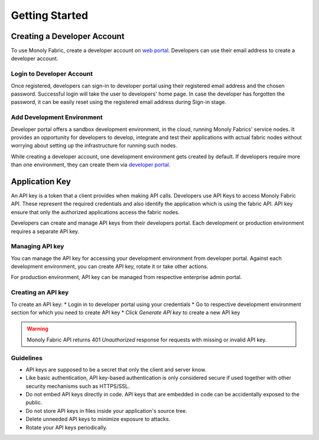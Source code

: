 Getting Started
===============

.. _createAccount:

Creating a Developer Account
----------------------------

To use Monoly Fabric, create a developer account on `web portal <https://monoly.com>`_.
Developers can use their email address to create a developer account.

Login to Developer Account
^^^^^^^^^^^^^^^^^^^^^^^^^^

Once registered, developers can sign-in to developer portal using their registered email 
address and the chosen password.
Successful login will take the user to developers' home page.
In case the developer has forgotten the password, 
it can be easily reset using the registered email address during Sign-in stage.

Add Development Environment
^^^^^^^^^^^^^^^^^^^^^^^^^^^

Developer portal offers a sandbox development environment, 
in the cloud, running Monoly Fabrics' service nodes. 
It provides an opportunity for developers to develop, 
integrate and test their applications with actual fabric nodes without 
worrying about setting up the infrastructure for running such nodes.

While creating a developer account, 
one development environment gets created by default. 
If developers require more than one environment, 
they can create them via `developer portal <https://monoly.com>`_.

Application Key
---------------

An API key is a token that a client provides when making API calls. 
Developers use API Keys to access Monoly Fabric API. 
These represent the required credentials and also identify the application 
which is using the fabric API. API key ensure that only the authorized 
applications access the fabric nodes.

Developers can create and manage API keys from their developers portal. 
Each development or production environment requires a separate API key.

Managing API key
^^^^^^^^^^^^^^^^

You can manage the API key for accessing your development environment from developer portal. 
Against each development environment, you can create API key, 
rotate it or take other actions.

For production environment, 
API key can be managed from respective enterprise admin portal.

Creating an API key
^^^^^^^^^^^^^^^^^^^

To create an API key:
* Login in to developer portal using your credentials
* Go to respective development environment section for which you need to create API key
* Click *Generate API key* to create a new API key

.. warning::
    Monoly Fabric API returns 401 *Unauthorized* response for requests with missing or invalid API key.

Guidelines
^^^^^^^^^^

* API keys are supposed to be a secret that only the client and server know.
* Like basic authentication, API key-based authentication is only considered secure if used together with other security mechanisms such as HTTPS/SSL.
* Do not embed API keys directly in code. API keys that are embedded in code can be accidentally exposed to the public.
* Do not store API keys in files inside your application's source tree.
* Delete unneeded API keys to minimize exposure to attacks.
* Rotate your API keys periodically.
